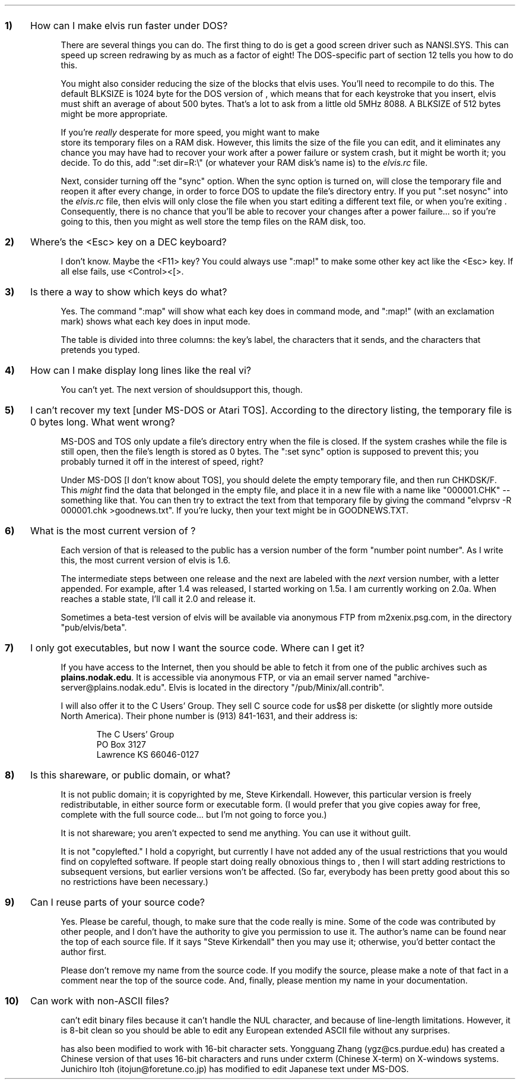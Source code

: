 .nr Qn 0 1
.de QQ
.sp
.IP \fB\\n+(Qn) 0.3i
..
.de AA
.IP \fR 0.75i
..
.Go 13 "QUESTIONS & ANSWERS"
.QQ
How can I make elvis run faster under DOS?
.AA
There are several things you can do.
The first thing to do is get a good screen driver such as NANSI.SYS.
This can speed up screen redrawing by as much as a factor of eight!
The DOS-specific part of section 12 tells you how to do this.
.AA
You might also consider reducing the size of the blocks that elvis uses.
You'll need to recompile \*E to do this.
The default BLKSIZE is 1024 byte for the DOS version of \*E, which means
that for each keystroke that you insert, elvis must shift an average of
about 500 bytes.
That's a lot to ask from a little old 5MHz 8088.
A BLKSIZE of 512 bytes might be more appropriate.
.AA
If you're \fIreally\fR desperate for more speed, you might want to make
\*E store its temporary files on a RAM disk.
However, this limits the size of the file you can edit, and it eliminates any
chance you may have had to recover your work after a power failure
or system crash, but it might be worth it; you decide.
To do this, add ":set dir=R:\\" (or whatever your RAM disk's name is)
to the \fIelvis.rc\fP file.
.AA
Next, consider turning off the "sync" option.
When the sync option is turned on, \*E will close the temporary file
and reopen it after every change, in order to force DOS to update
the file's directory entry.
If you put ":set nosync" into the \fIelvis.rc\fP file, then elvis will
only close the file when you start editing a different text file, or
when you're exiting \*E.
Consequently, there is no chance that you'll be able to recover your
changes after a power failure... so if you're going to this, then you
might as well store the temp files on the RAM disk, too.
.QQ
Where's the <Esc> key on a DEC keyboard?
.AA
I don't know.  Maybe the <F11> key?
You could always use ":map!" to make some other key act like the <Esc> key.
If all else fails, use <Control><[>.
.QQ
Is there a way to show which keys do what?
.AA
Yes.  The command ":map" will show what each key does in command mode,
and ":map!" (with an exclamation mark) shows what each key does in
input mode.
.AA
The table is divided into three columns: the key's label, the characters
that it sends, and the characters that \*E pretends you typed.
.QQ
How can I make \*E display long lines like the real vi?
.AA
You can't yet.
The next version of \*E shouldsupport this, though.
.QQ
I can't recover my text [under MS-DOS or Atari TOS].
According to the directory listing, the temporary file is 0 bytes long.
What went wrong?
.AA
MS-DOS and TOS only update a file's directory entry when the file is closed.
If the system crashes while the file is still open, then the file's length
is stored as 0 bytes.
The ":set sync" option is supposed to prevent this;
you probably turned it off in the interest of speed, right?
.AA
Under MS-DOS [I don't know about TOS], you should delete the empty
temporary file, and then run CHKDSK/F.
This \fImight\fP find the data that belonged in the empty file,
and place it in a new file with a name like "000001.CHK" -- something like that.
You can then try to extract the text from that temporary file by giving the
command "elvprsv -R 000001.chk >goodnews.txt".
If you're lucky, then your text might be in GOODNEWS.TXT.
.QQ
What is the most current version of \*E?
.AA
Each version of \*E that is released to the public has a version number
of the form "number point number".
As I write this, the most current version of elvis is 1.6.
.AA
The intermediate steps between one release and the next are labeled with
the \fInext\fP version number, with a letter appended.
For example, after 1.4 was released, I started working on 1.5a.
I am currently working on 2.0a.
When \*E reaches a stable state, I'll call it 2.0 and release it.
.AA
Sometimes a beta-test version of elvis will be available via anonymous FTP
from m2xenix.psg.com, in the directory "pub/elvis/beta".
.QQ
I only got executables, but now I want the source code.
Where can I get it?
.AA
If you have access to the Internet, then you should be able to fetch it
from one of the public archives such as \fBplains.nodak.edu\fP.
It is accessible via anonymous FTP, or via an email server named
"archive-server@plains.nodak.edu".
Elvis is located in the directory "/pub/Minix/all.contrib".
.AA
I will also offer it to the C Users' Group.
They sell C source code for us$8 per diskette
(or slightly more outside  North  America).
Their phone number is (913) 841-1631,
and their address is:
.ID
The C Users' Group
PO Box 3127
Lawrence KS 66046-0127
.DE
.QQ
Is this shareware, or public domain, or what?
.AA
It is not public domain; it is copyrighted by me, Steve Kirkendall.
However, this particular version is freely redistributable, in either
source form or executable form.
(I would prefer that you give copies away for free, complete with the
full source code... but I'm not going to force you.)
.AA
It is not shareware; you aren't expected to send me anything.
You can use it without guilt.
.AA
It is not "copylefted."
I hold a copyright, but currently I have not added any of the usual restrictions
that you would find on copylefted software.
If people start doing really obnoxious things to \*E, then I will start
adding restrictions to subsequent versions, but earlier versions won't
be affected.
(So far, everybody has been pretty good about this so no restrictions
have been necessary.)
.QQ
Can I reuse parts of your source code?
.AA
Yes.  Please be careful, though, to make sure that the code really is mine.
Some of the code was contributed by other people, and I don't have the
authority to give you permission to use it.
The author's name can be found near the top of each source file.
If it says "Steve Kirkendall" then you may use it;
otherwise, you'd better contact the author first.
.AA
Please don't remove my name from the source code.
If you modify the source, please make a note of that fact in a comment
near the top of the source code.
And, finally, please mention my name in your documentation.
.QQ
Can \*E work with non-ASCII files?
.AA
\*E can't edit binary files because it can't handle the NUL character,
and because of line-length limitations.
However, it is 8-bit clean so you should be able to edit any European
extended ASCII file without any surprises.
.AA
\*E has also been modified to work with 16-bit character sets.
Yongguang Zhang (ygz@cs.purdue.edu) has created a Chinese version of \*E
that uses 16-bit characters and runs under cxterm (Chinese X-term)
on X-windows systems.
Junichiro Itoh (itojun@foretune.co.jp) has modified \*E to edit Japanese
text under MS-DOS.
